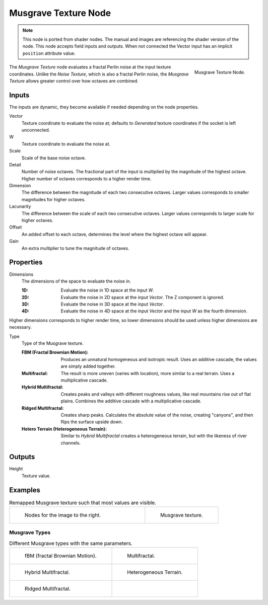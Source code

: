 .. index:: Geometry Nodes; Texture

*********************
Musgrave Texture Node
*********************

.. note::

   This node is ported from shader nodes. The manual and images are
   referencing the shader version of the node.
   This node accepts field inputs and outputs.
   When not connected the Vector input has an implicit ``position`` attribute value.

.. figure:: /images/render_shader-nodes_textures_musgrave_node.png
   :align: right

   Musgrave Texture Node.

The *Musgrave Texture* node evaluates a fractal Perlin noise at the input texture coordinates.
Unlike the *Noise Texture*, which is also a fractal Perlin noise,
the *Musgrave Texture* allows greater control over how octaves are combined.


Inputs
======

The inputs are dynamic, they become available if needed depending on the node properties.

Vector
   Texture coordinate to evaluate the noise at;
   defaults to *Generated* texture coordinates if the socket is left unconnected.
W
   Texture coordinate to evaluate the noise at.
Scale
   Scale of the base noise octave.
Detail
   Number of noise octaves.
   The fractional part of the input is multiplied by the magnitude of the highest octave.
   Higher number of octaves corresponds to a higher render time.
Dimension
   The difference between the magnitude of each two consecutive octaves.
   Larger values corresponds to smaller magnitudes for higher octaves.
Lacunarity
   The difference between the scale of each two consecutive octaves.
   Larger values corresponds to larger scale for higher octaves.
Offset
   An added offset to each octave, determines the level where the highest octave will appear.
Gain
   An extra multiplier to tune the magnitude of octaves.


Properties
==========

Dimensions
   The dimensions of the space to evaluate the noise in.

   :1D: Evaluate the noise in 1D space at the input *W*.
   :2D: Evaluate the noise in 2D space at the input *Vector*. The Z component is ignored.
   :3D: Evaluate the noise in 3D space at the input *Vector*.
   :4D: Evaluate the noise in 4D space at the input *Vector* and the input *W* as the fourth dimension.

Higher dimensions corresponds to higher render time, so lower dimensions should be used
unless higher dimensions are necessary.

Type
   Type of the Musgrave texture.

   :FBM (Fractal Brownian Motion):
      Produces an unnatural homogeneous and isotropic result.
      Uses an additive cascade, the values are simply added together.
   :Multifractal:
      The result is more uneven (varies with location), more similar to a real terrain.
      Uses a multiplicative cascade.
   :Hybrid Multifractal:
      Creates peaks and valleys with different roughness values, like real mountains rise out of flat plains.
      Combines the additive cascade with a multiplicative cascade.
   :Ridged Multifractal:
      Creates sharp peaks. Calculates the absolute value of the noise,
      creating "canyons", and then flips the surface upside down.
   :Hetero Terrain (Heterogeneous Terrain):
      Similar to *Hybrid Multifractal* creates a heterogeneous terrain, but with the likeness of river channels.


Outputs
=======

Height
   Texture value.


Examples
========

.. list-table:: Remapped Musgrave texture such that most values are visible.
   :widths: 65 35

   * - .. figure:: /images/render_shader-nodes_textures_musgrave_nodes.png
          :width: 460px

          Nodes for the image to the right.

     - .. figure:: /images/render_shader-nodes_textures_musgrave_example.jpg
          :width: 320px

          Musgrave texture.


Musgrave Types
--------------

.. list-table:: Different Musgrave types with the same parameters.

   * - .. figure:: /images/render_shader-nodes_textures_musgrave_example-type-fbm.jpg
          :width: 320px

          fBM (fractal Brownian Motion).

     - .. figure:: /images/render_shader-nodes_textures_musgrave_example-type-multifractal.jpg
          :width: 320px

          Multifractal.

   * - .. figure:: /images/render_shader-nodes_textures_musgrave_example-type-hybrid.jpg
          :width: 320px

          Hybrid Multifractal.

     - .. figure:: /images/render_shader-nodes_textures_musgrave_example-type-terrain.jpg
          :width: 320px

          Heterogeneous Terrain.

   * - .. figure:: /images/render_shader-nodes_textures_musgrave_example-type-ridged.jpg
          :width: 320px

          Ridged Multifractal.

     - ..

.. seealso::

   :doc:`Displacement </render/materials/components/displacement>`


